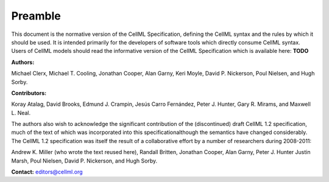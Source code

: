 .. _formal_preamble:

=========
Preamble
=========

This document is the normative version of the CellML Specification, defining the CellML syntax and the rules by which it should be used.
It is intended primarily for the developers of software tools which directly consume CellML syntax.
Users of CellML models should read the informative version of the CellML Specification which is available here: **TODO**

**Authors:**

Michael Clerx,
Michael T. Cooling,
Jonathan Cooper,
Alan Garny,
Keri Moyle,
David P. Nickerson,
Poul Nielsen,
and Hugh Sorby.

**Contributors:**

Koray Atalag,
David Brooks,
Edmund J. Crampin,
Jesús Carro Fernández,
Peter J. Hunter,
Gary R. Mirams,
and Maxwell L. Neal.

The authors also wish to acknowledge the significant contribution of the (discontinued) draft CellML 1.2 specification, much of the text of which was incorporated into this specificationalthough the semantics have changed considerably.
The CellML 1.2 specification was itself the result of a collaborative effort by a number of researchers during 2008-2011\:

Andrew K. Miller (who wrote the text reused here),
Randall Britten,
Jonathan Cooper,
Alan Garny,
Peter J. Hunter
Justin Marsh,
Poul Nielsen,
David P. Nickerson,
and Hugh Sorby.

**Contact:** editors@cellml.org

